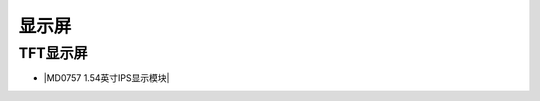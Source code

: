 =======
显示屏
=======

TFT显示屏
=============

* |MD0757 1.54英寸IPS显示模块|

.. |MD0757 1.54英寸IPS显示模块| raw:: html

  <a href="https://www.keyesrobot.cn/projects/MD0757/zh-cn/latest/" target="_blank">MD0757 1.54英寸IPS显示模块</a> 











